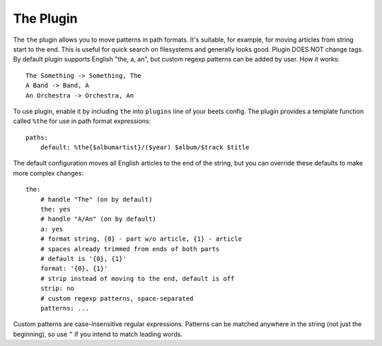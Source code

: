The Plugin
==========

The ``the`` plugin allows you to move patterns in path formats. It's suitable,
for example, for moving articles from string start to the end. This is useful 
for quick search on filesystems and generally looks good. Plugin DOES NOT 
change tags. By default plugin supports English "the, a, an", but custom 
regexp patterns can be added by user. How it works::

    The Something -> Something, The
    A Band -> Band, A
    An Orchestra -> Orchestra, An

To use plugin, enable it by including ``the`` into ``plugins`` line of your
beets config. The plugin provides a template function called ``%the`` for use
in path format expressions::

    paths:
        default: %the{$albumartist}/($year) $album/$track $title

The default configuration moves all English articles to the end of the string,
but you can override these defaults to make more complex changes::

    the:
        # handle "The" (on by default)
        the: yes
        # handle "A/An" (on by default)
        a: yes
        # format string, {0} - part w/o article, {1} - article
        # spaces already trimmed from ends of both parts
        # default is '{0}, {1}'
        format: '{0}, {1}'
        # strip instead of moving to the end, default is off
        strip: no
        # custom regexp patterns, space-separated
        patterns: ...

Custom patterns are case-insensitive regular expressions. Patterns can be
matched anywhere in the string (not just the beginning), so use ``^`` if you
intend to match leading words.
